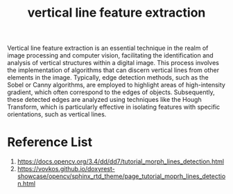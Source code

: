 :PROPERTIES:
:ID:       bf4bb8b3-51c1-4018-b9c5-9a75febf03d7
:END:
#+title: vertical line feature extraction

Vertical line feature extraction is an essential technique in the realm of image processing and computer vision, facilitating the identification and analysis of vertical structures within a digital image. This process involves the implementation of algorithms that can discern vertical lines from other elements in the image. Typically, edge detection methods, such as the Sobel or Canny algorithms, are employed to highlight areas of high-intensity gradient, which often correspond to the edges of objects. Subsequently, these detected edges are analyzed using techniques like the Hough Transform, which is particularly effective in isolating features with specific orientations, such as vertical lines.

* Reference List
1. https://docs.opencv.org/3.4/dd/dd7/tutorial_morph_lines_detection.html
2. https://vovkos.github.io/doxyrest-showcase/opencv/sphinx_rtd_theme/page_tutorial_moprh_lines_detection.html
